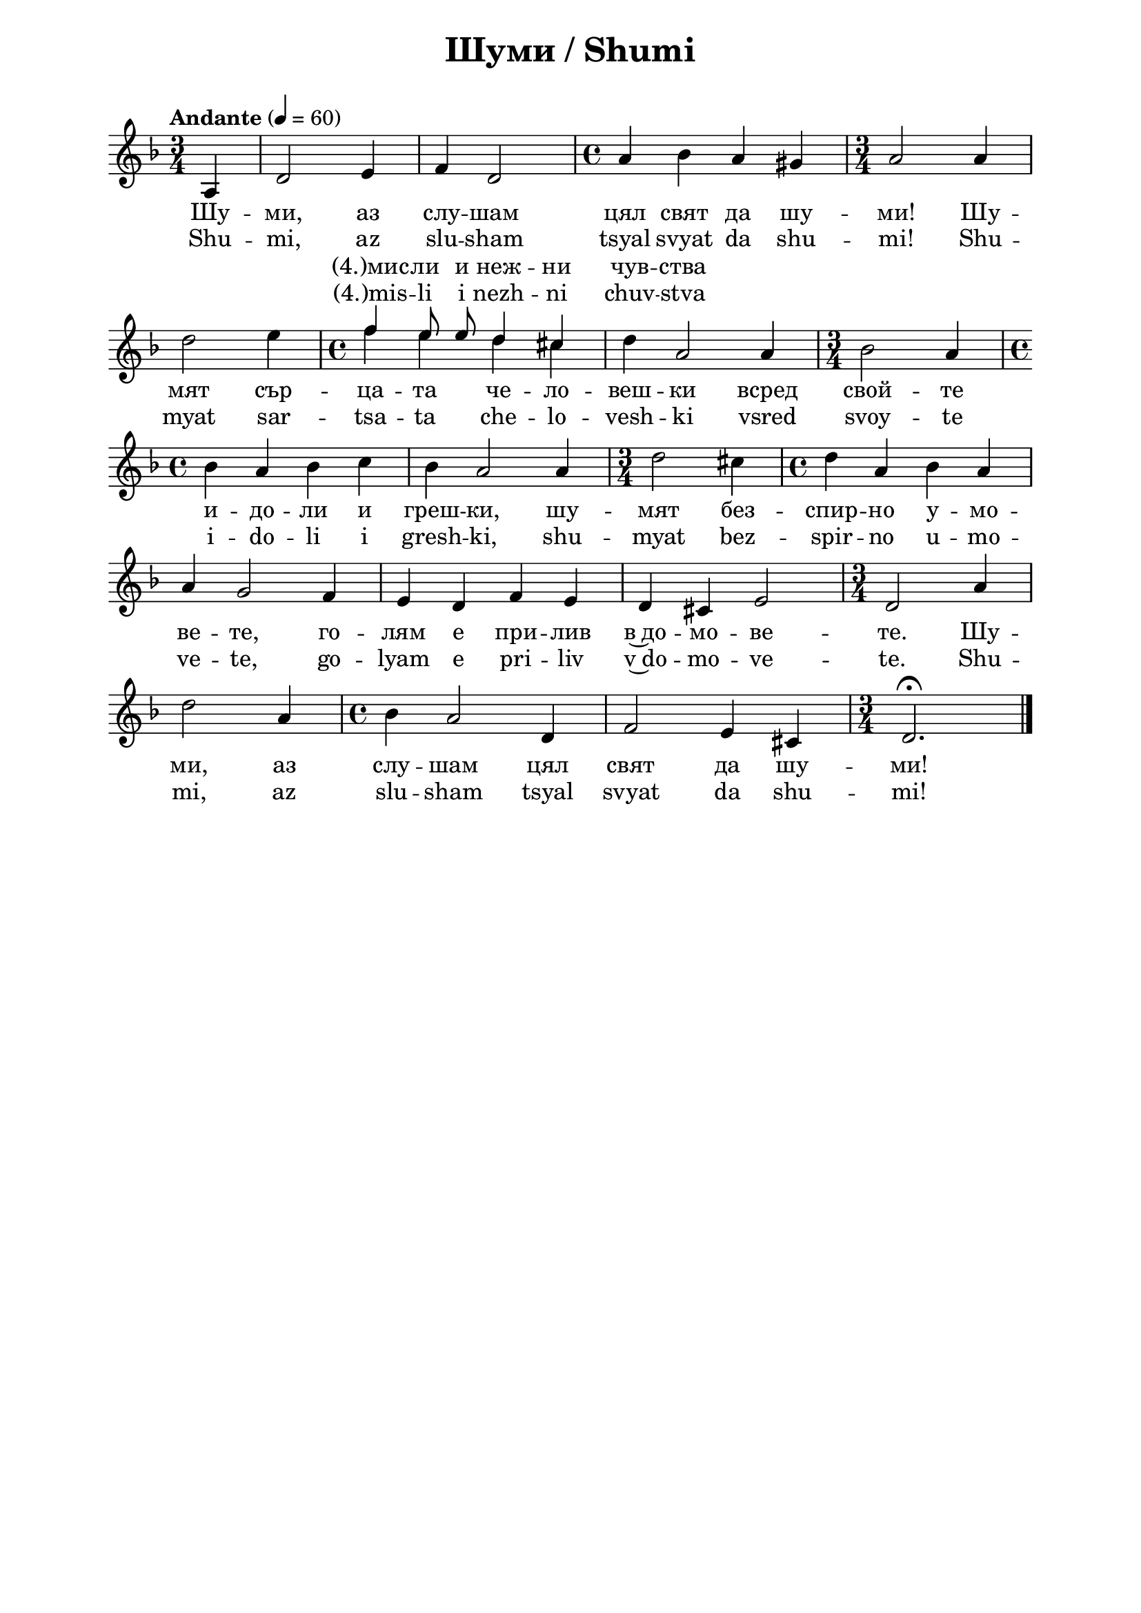 \version "2.18.2"

\paper {
  print-all-headers = ##t
  print-page-number = ##f 
  left-margin = 2\cm
  right-margin = 2\cm
  ragged-bottom = ##t % do not spread the staves to fill the whole vertical space
}

\header {
  tagline = ##f
}

\bookpart {
\score{
  \layout { 
    indent = 0.0\cm % remove first line indentation
    ragged-last = ##f % do spread last line to fill the whole space
    \context {
      \Score
      \omit BarNumber %remove bar numbers
    } % context
  } % layout

  <<
  \new Lyrics = "tempVoiceLyricsBG" \with {
     % lyrics above a staff should have this override
     \override VerticalAxisGroup.staff-affinity = #DOWN
  }    
  \new Lyrics = "tempVoiceLyricsEN" \with {
     \override VerticalAxisGroup.staff-affinity = #DOWN
  }    
  \new Voice = "mainVoice" \absolute  {
    \clef treble
    \key d \minor
    \time 3/4 \tempo "Andante" 4 = 60
    \partial 4
    \autoBeamOff
 
      a4 | d'2 e'4 | f'4 d'2 | \time 4/4  a'4 bes' a' gis' | \time 3/4  a'2 a'4 \break |        
      d''2 e''4 | \time 4/4  
      
      << % now temporary add a second voice
        { 
          \voiceTwo % this voice is in the same context as parent
           f''4 e'' d'' cis'' | d''4 \stemUp a'2 \stemNeutral
        }
        \new Voice = "tempVoice" { % this is a new voice context
          \voiceOne \autoBeamOff
           f''4 e''8 e'' d''4 cis'' | \hideNotes d''4 a'2 \unHideNotes
        }
      >>
      \oneVoice
      
      a'4 | \time 3/4  bes'2 a'4 | \break       
      
      \time 4/4  bes'4 a' bes' c'' | bes'4 a'2 a'4 | \time 3/4  d''2 cis''4 | \time 4/4  d''4 a' bes' a' \break |
      a'4 g'2 f'4 |  e'4 d' f' e' | d'4 cis' e'2 | \time 3/4  d'2 a'4 \break |
      d''2 a'4 | \time 4/4  bes'4 a'2 d'4 |  f'2 e'4 cis' | \time 3/4  d'2.\fermata | \bar "|." \break
  }
  
  \new Lyrics \lyricsto "mainVoice" {
    Шу -- ми,
    аз слу -- шам цял свят да шу -- ми! Шу -- мят
    сър -- ца -- та че -- ло --  веш -- ки всред
    свой -- те и -- до -- ли и греш -- ки, шу -- мят
    без -- спир -- но у -- мо -- ве -- те, го -- лям
    е при -- лив в~до -- мо -- ве -- те. Шу -- ми,
    аз слу -- шам цял свят да шу -- ми!
  }
  
  \context Lyrics = "tempVoiceLyricsBG" {
    \lyricsto "tempVoice" {
      "(4.)мис" -- ли и неж -- ни чув -- ства
    }
  }
  
  \new Lyrics \lyricsto "mainVoice" {
    Shu -- mi,
    az slu -- sham tsyal svyat da shu -- mi! Shu -- myat
    sar -- tsa -- ta che -- lo --  vesh -- ki vsred
    svoy -- te i -- do -- li i gresh -- ki, shu -- myat
    bez -- spir -- no u -- mo -- ve -- te, go -- lyam
    e pri -- liv v~do -- mo -- ve -- te. Shu -- mi,
    az slu -- sham tsyal svyat da shu -- mi!
  }
  
  \context Lyrics = "tempVoiceLyricsEN" {
    \lyricsto "tempVoice" {
      "(4.)mis" -- li i nezh -- ni chuv -- stva
    }
  }
  
  >>

  \header {
    title = "Шуми / Shumi"
  }

} % score

\markup {
    \hspace #10
    \vspace #1
    \fontsize #+1 {
     
        \column {
     \line {  2. И вятър вее,}

\line {   "   "където си ще.}

\line {   "   "Листата горски отговарят}

\line {   "   "на неговия зов, повтарят}

\line {   "   "любимата си песенчица,}

\line {   "   "игрива като ладанчица.}

\line {   "   "И вятър вее,}

\line {   "   "където си ще.}
\line { " " }
\line {   3. Мой ветре, буйно}

\line {   "   "задухай сега!}

\line {   "   "Носи Божествената влага}

\line {   "   "и освежаваща прохлада;}

\line {   "   "пречиствай задушливи хижи,}

\line {   "   "разсейвай тежки земни грижи!}

\line {   "   "Мой ветре, буйно}

\line {   "   "задухай сега!}
\line { " " }
\line {      4. Задухай, ветре,}

\line {   "   "света разведри!}

\line {   "   "При чисти мисли и нежни чувства}

\line {   "   "цъфтят Божествени изкуства;}

\line {   "   "навред да просияе радост,}

\line {   "   "навред да диша свежа младост.}

\line {   "   "Задухай, ветре,}

\line {   "   "света избистри!}


        }
        
         \hspace #2 {
    \column  {
      
      


\line {  2. I vyatar vee,}

\line {   "   "kadeto si shte.}

\line {   "   "Listata gorski otgovaryat}

\line {   "   "na negoviya zov, povtaryat}

\line {   "   "lyubimata si pesenchitsa,}

\line {   "   "igriva kato ladanchitsa.}

\line {   "   "I vyatar vee,}

\line {   "   "kadeto si shte.}
\line { " " }
\line {  3. Moy vetre, buyno}

\line {   "   "zaduhay sega!}

\line {   "   "Nosi Bozhestvenata vlaga}

\line {   "   "i osvezhavashta prohlada;}

\line {   "   "prechistvay zadushlivi hizhi,}

\line {   "   "razseyvay tezhki zemni grizhi!}

\line {   "   "Moy vetre, buyno}

\line {   "   "zaduhay sega!}
\line { " " }
\line {  4. Zaduhay, vetre,}

\line {   "   "sveta razvedri!}

\line {   "   "Pri chisti misli i nezhni chuvstva}

\line {   "   "tsaftyat Bozhestveni izkustva;}

\line {   "   "navred da prosiyae radost,}

\line {   "   "navred da disha svezha mladost.}

\line {   "   "Zaduhay, vetre,}

\line {   "   "sveta izbistri!}
      
      
    }

        }
   }
}

} % bookpart


\markup {  \hspace #25   \huge\bold "Es lärmt"  }

\markup {
    \hspace #1
    \fontsize #+1 {
      
      \halign #-1.5 {
  
  
     
    \column {
    
       \line { " " }
       
       
       
       \line {   1. Es lärmt, es lärmt, ich höre,}

\line {   "   "die ganze Welt lärmen! }

\line {   "   "Die Herzen der Menschen lärmen }

\line {   "   "zwischen ihren Idolen und Fehlern; }

\line {   "   "die Gehirne lärmen unaufhörlich. }

\line {   "   "Es ist eine große Flut in den Häusern. }

\line {   "   "Es lärmt, ich höre,}
 
\line {   "   "die ganze Welt lärmen!}

 \line { " " }
\line {   2. Und der Wind weht, }

\line {   "   "wohin er will. }

\line {   "   "Die Blätter des Waldes antworten }

\line {   "   "auf seinem Ruf, sie wiederholen ihr Lieblingslied,}

\line {   "   "spielerisch wie ein tanzendes Mädchen.}

\line {   "   "Und der Wind weht, }
 
\line {   "   "wohin er will.}

 \line { " " }

\line {   3. Oh, mein Wind, }

\line {   "   "wehe nun stark! }

\line {   "   "Bringe die göttliche Feuchtigkeit}

\line {   "   "und die belebende Frische, }

\line {   "   "reinige die stickigen Hütten}

\line {   "   "und zerstreue die schweren menschlichen Sorgen!}

\line {   "   "Oh, mein Wind,}

\line {   "   "wehe nun stark!}

 \line { " " }
\line {   4. Wehe, Wind, }

\line {   "   "muntere die Welt auf! }

\line {   "   "Bei reinen Gedanken und zärtlichen Gefühlen }

\line {   "   "erblühen die göttlichen Künste;}

\line {   "   "möge überall Freude erstrahlen}

\line {   "   "und die frische Jugend aufatmen! }

\line {   "   "Wehe, Wind, }

\line {   "   "kläre die Welt!}
       
       
       
                    
    }
       
    }    
    }
}
%}